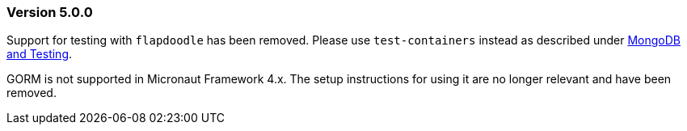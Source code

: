 === Version 5.0.0
Support for testing with `flapdoodle` has been removed. Please use `test-containers` instead as described under xref:#testing[MongoDB and Testing].

GORM is not supported in Micronaut Framework 4.x. The setup instructions for using it are no longer relevant and have been removed.
